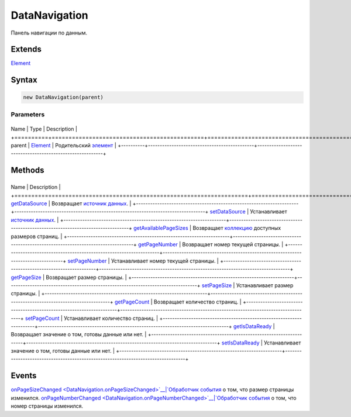 DataNavigation
==============

Панель навигации по данным.

Extends
-------

`Element <../../Core/Elements/Element>`__

Syntax
------

.. code:: js

    new DataNavigation(parent)

Parameters
~~~~~~~~~~

+----------+---------------------------------------------+----------------------------------------------------------+
Name     | Type                                        | Description                                              |
+==========+=============================================+==========================================================+
parent   | `Element <../../Core/Elements/Element>`__   | Родительский `элемент <../../Core/Elements/Element>`__   |
+----------+---------------------------------------------+----------------------------------------------------------+

Methods
-------

+---------------------------------------------------------------------+---------------------------------------------------------------------------------+
Name                                                                | Description                                                                     |
+=====================================================================+=================================================================================+
`getDataSource <DataNavigation.getDataSource.html>`__                   | Возвращает `источник данных <../../Core/DataSources/BaseDataSource/>`__.        |
+---------------------------------------------------------------------+---------------------------------------------------------------------------------+
`setDataSource <DataNavigation.setDataSource.html>`__                   | Устанавливает `источник данных <../../Core/DataSources/BaseDataSource/>`__.     |
+---------------------------------------------------------------------+---------------------------------------------------------------------------------+
`getAvailablePageSizes <DataNavigation.getAvailablePageSizes.html>`__   | Возвращает `коллекцию <../../Core/Collection/>`__ доступных размеров страниц.   |
+---------------------------------------------------------------------+---------------------------------------------------------------------------------+
`getPageNumber <DataNavigation.getPageNumber>`__                    | Возвращает номер текущей страницы.                                              |
+---------------------------------------------------------------------+---------------------------------------------------------------------------------+
`setPageNumber <DataNavigation.setPageNumber>`__                    | Устанавливает номер текущей страницы.                                           |
+---------------------------------------------------------------------+---------------------------------------------------------------------------------+
`getPageSize <DataNavigation.getPageSize>`__                        | Возвращает размер страницы.                                                     |
+---------------------------------------------------------------------+---------------------------------------------------------------------------------+
`setPageSize <DataNavigation.setPageSize>`__                        | Устанавливает размер страницы.                                                  |
+---------------------------------------------------------------------+---------------------------------------------------------------------------------+
`getPageCount <DataNavigation.getPageCount>`__                      | Возвращает количество страниц.                                                  |
+---------------------------------------------------------------------+---------------------------------------------------------------------------------+
`setPageCount <DataNavigation.setPageCount>`__                      | Устанавливает количество страниц.                                               |
+---------------------------------------------------------------------+---------------------------------------------------------------------------------+
`getIsDataReady <DataNavigation.getIsDataReady>`__                  | Возвращает значение о том, готовы данные или нет.                               |
+---------------------------------------------------------------------+---------------------------------------------------------------------------------+
`setIsDataReady <DataNavigation.setIsDataReady>`__                  | Устанавливает значение о том, готовы данные или нет.                            |
+---------------------------------------------------------------------+---------------------------------------------------------------------------------+

Events
------

`onPageSizeChanged <DataNavigation.onPageSizeChanged>`__|`Обработчик
события <../../Core/Script/>`__ о том, что размер страницы изменился.
`onPageNumberChanged <DataNavigation.onPageNumberChanged>`__|`Обработчик
события <../../Core/Script/>`__ о том, что номер страницы изменился.
